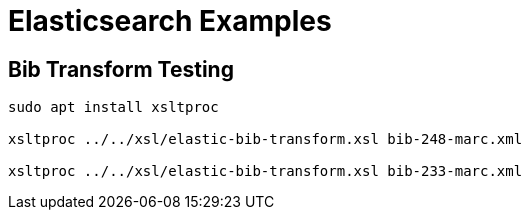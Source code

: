 = Elasticsearch Examples

== Bib Transform Testing

[source,sh]
----------------------------------------------------------------------------
sudo apt install xsltproc

xsltproc ../../xsl/elastic-bib-transform.xsl bib-248-marc.xml

xsltproc ../../xsl/elastic-bib-transform.xsl bib-233-marc.xml
----------------------------------------------------------------------------


